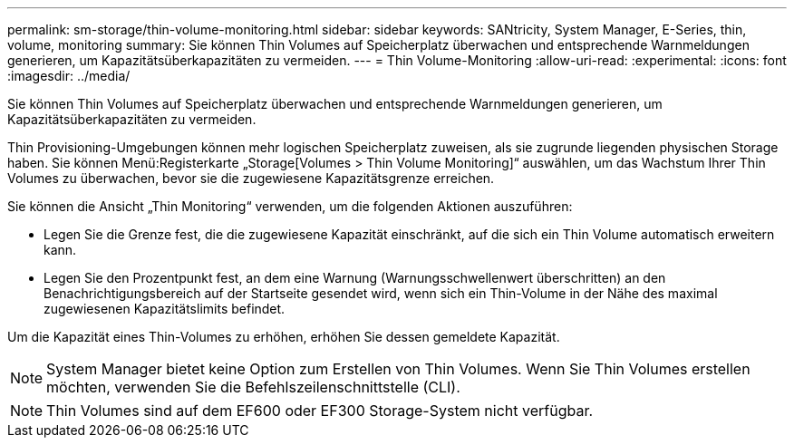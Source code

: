 ---
permalink: sm-storage/thin-volume-monitoring.html 
sidebar: sidebar 
keywords: SANtricity, System Manager, E-Series, thin, volume, monitoring 
summary: Sie können Thin Volumes auf Speicherplatz überwachen und entsprechende Warnmeldungen generieren, um Kapazitätsüberkapazitäten zu vermeiden. 
---
= Thin Volume-Monitoring
:allow-uri-read: 
:experimental: 
:icons: font
:imagesdir: ../media/


[role="lead"]
Sie können Thin Volumes auf Speicherplatz überwachen und entsprechende Warnmeldungen generieren, um Kapazitätsüberkapazitäten zu vermeiden.

Thin Provisioning-Umgebungen können mehr logischen Speicherplatz zuweisen, als sie zugrunde liegenden physischen Storage haben. Sie können Menü:Registerkarte „Storage[Volumes > Thin Volume Monitoring]“ auswählen, um das Wachstum Ihrer Thin Volumes zu überwachen, bevor sie die zugewiesene Kapazitätsgrenze erreichen.

Sie können die Ansicht „Thin Monitoring“ verwenden, um die folgenden Aktionen auszuführen:

* Legen Sie die Grenze fest, die die zugewiesene Kapazität einschränkt, auf die sich ein Thin Volume automatisch erweitern kann.
* Legen Sie den Prozentpunkt fest, an dem eine Warnung (Warnungsschwellenwert überschritten) an den Benachrichtigungsbereich auf der Startseite gesendet wird, wenn sich ein Thin-Volume in der Nähe des maximal zugewiesenen Kapazitätslimits befindet.


Um die Kapazität eines Thin-Volumes zu erhöhen, erhöhen Sie dessen gemeldete Kapazität.

[NOTE]
====
System Manager bietet keine Option zum Erstellen von Thin Volumes. Wenn Sie Thin Volumes erstellen möchten, verwenden Sie die Befehlszeilenschnittstelle (CLI).

====
[NOTE]
====
Thin Volumes sind auf dem EF600 oder EF300 Storage-System nicht verfügbar.

====